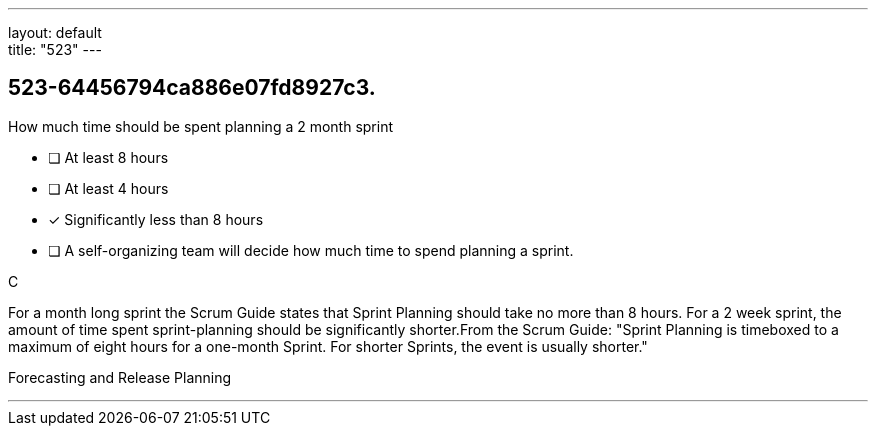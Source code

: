 ---
layout: default + 
title: "523"
---


[#question]
== 523-64456794ca886e07fd8927c3.

****

[#query]
--
How much time should be spent planning a 2 month sprint
--

[#list]
--
* [ ] At least 8 hours
* [ ] At least 4 hours
* [*] Significantly less than 8 hours
* [ ] A self-organizing team will decide how much time to spend planning a sprint.

--
****

[#answer]
C

[#explanation]
--
For a month long sprint the Scrum Guide states that Sprint Planning should take no more than 8 hours. For a 2 week sprint, the amount of time spent sprint-planning should be significantly shorter.From the Scrum Guide: "Sprint Planning is timeboxed to a maximum of eight hours for a one-month Sprint. For shorter Sprints, the event is usually shorter."
--

[#ka]
Forecasting and Release Planning

'''

